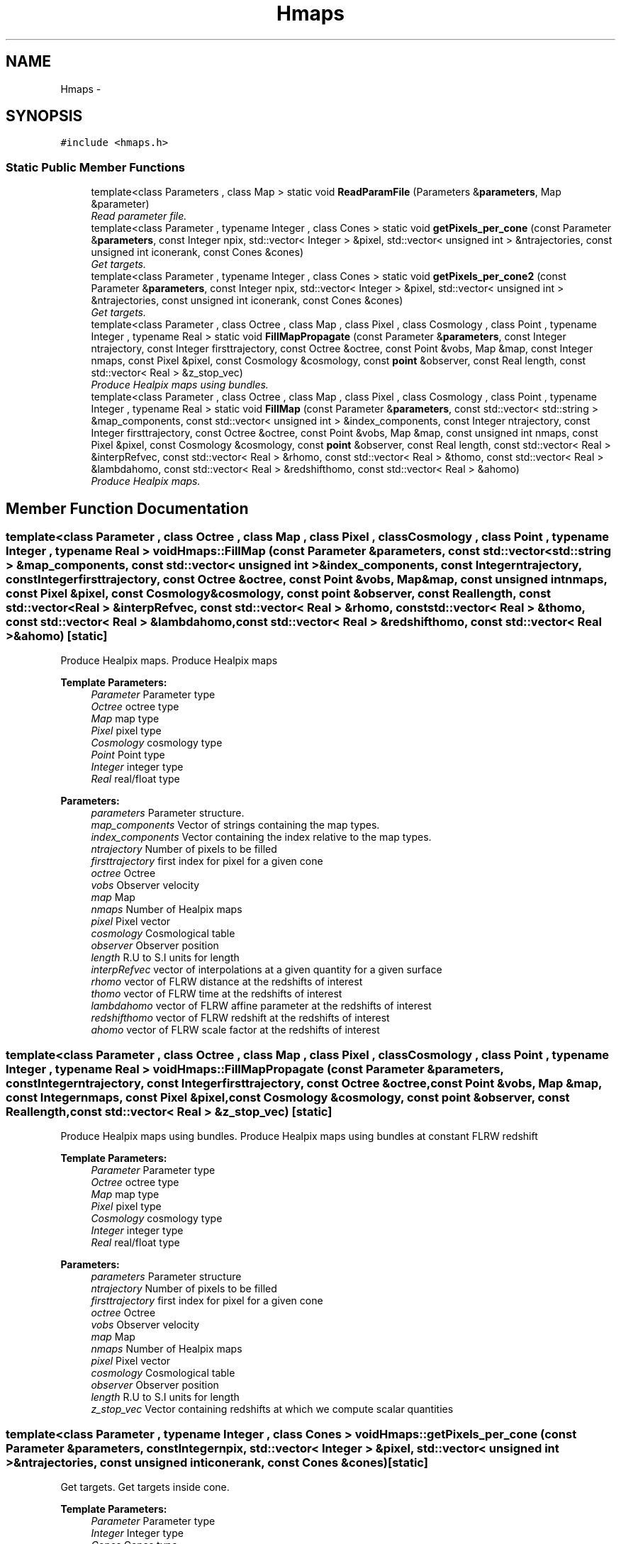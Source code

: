 .TH "Hmaps" 3 "Wed Oct 6 2021" "MAGRATHEA/PATHFINDER" \" -*- nroff -*-
.ad l
.nh
.SH NAME
Hmaps \- 
.SH SYNOPSIS
.br
.PP
.PP
\fC#include <hmaps\&.h>\fP
.SS "Static Public Member Functions"

.in +1c
.ti -1c
.RI "template<class Parameters , class Map > static void \fBReadParamFile\fP (Parameters &\fBparameters\fP, Map &parameter)"
.br
.RI "\fIRead parameter file\&. \fP"
.ti -1c
.RI "template<class Parameter , typename Integer , class Cones > static void \fBgetPixels_per_cone\fP (const Parameter &\fBparameters\fP, const Integer npix, std::vector< Integer > &pixel, std::vector< unsigned int > &ntrajectories, const unsigned int iconerank, const Cones &cones)"
.br
.RI "\fIGet targets\&. \fP"
.ti -1c
.RI "template<class Parameter , typename Integer , class Cones > static void \fBgetPixels_per_cone2\fP (const Parameter &\fBparameters\fP, const Integer npix, std::vector< Integer > &pixel, std::vector< unsigned int > &ntrajectories, const unsigned int iconerank, const Cones &cones)"
.br
.RI "\fIGet targets\&. \fP"
.ti -1c
.RI "template<class Parameter , class Octree , class Map , class Pixel , class Cosmology , class Point , typename Integer , typename Real > static void \fBFillMapPropagate\fP (const Parameter &\fBparameters\fP, const Integer ntrajectory, const Integer firsttrajectory, const Octree &octree, const Point &vobs, Map &map, const Integer nmaps, const Pixel &pixel, const Cosmology &cosmology, const \fBpoint\fP &observer, const Real length, const std::vector< Real > &z_stop_vec)"
.br
.RI "\fIProduce Healpix maps using bundles\&. \fP"
.ti -1c
.RI "template<class Parameter , class Octree , class Map , class Pixel , class Cosmology , class Point , typename Integer , typename Real > static void \fBFillMap\fP (const Parameter &\fBparameters\fP, const std::vector< std::string > &map_components, const std::vector< unsigned int > &index_components, const Integer ntrajectory, const Integer firsttrajectory, const Octree &octree, const Point &vobs, Map &map, const unsigned int nmaps, const Pixel &pixel, const Cosmology &cosmology, const \fBpoint\fP &observer, const Real length, const std::vector< Real > &interpRefvec, const std::vector< Real > &rhomo, const std::vector< Real > &thomo, const std::vector< Real > &lambdahomo, const std::vector< Real > &redshifthomo, const std::vector< Real > &ahomo)"
.br
.RI "\fIProduce Healpix maps\&. \fP"
.in -1c
.SH "Member Function Documentation"
.PP 
.SS "template<class Parameter , class Octree , class Map , class Pixel , class Cosmology , class Point , typename Integer , typename Real > void Hmaps::FillMap (const Parameter &parameters, const std::vector< std::string > &map_components, const std::vector< unsigned int > &index_components, const Integerntrajectory, const Integerfirsttrajectory, const Octree &octree, const Point &vobs, Map &map, const unsigned intnmaps, const Pixel &pixel, const Cosmology &cosmology, const \fBpoint\fP &observer, const Reallength, const std::vector< Real > &interpRefvec, const std::vector< Real > &rhomo, const std::vector< Real > &thomo, const std::vector< Real > &lambdahomo, const std::vector< Real > &redshifthomo, const std::vector< Real > &ahomo)\fC [static]\fP"

.PP
Produce Healpix maps\&. Produce Healpix maps 
.PP
\fBTemplate Parameters:\fP
.RS 4
\fIParameter\fP Parameter type 
.br
\fIOctree\fP octree type 
.br
\fIMap\fP map type 
.br
\fIPixel\fP pixel type 
.br
\fICosmology\fP cosmology type 
.br
\fIPoint\fP Point type 
.br
\fIInteger\fP integer type 
.br
\fIReal\fP real/float type 
.RE
.PP
\fBParameters:\fP
.RS 4
\fIparameters\fP Parameter structure\&. 
.br
\fImap_components\fP Vector of strings containing the map types\&. 
.br
\fIindex_components\fP Vector containing the index relative to the map types\&. 
.br
\fIntrajectory\fP Number of pixels to be filled 
.br
\fIfirsttrajectory\fP first index for pixel for a given cone 
.br
\fIoctree\fP Octree 
.br
\fIvobs\fP Observer velocity 
.br
\fImap\fP Map 
.br
\fInmaps\fP Number of Healpix maps 
.br
\fIpixel\fP Pixel vector 
.br
\fIcosmology\fP Cosmological table 
.br
\fIobserver\fP Observer position 
.br
\fIlength\fP R\&.U to S\&.I units for length 
.br
\fIinterpRefvec\fP vector of interpolations at a given quantity for a given surface 
.br
\fIrhomo\fP vector of FLRW distance at the redshifts of interest 
.br
\fIthomo\fP vector of FLRW time at the redshifts of interest 
.br
\fIlambdahomo\fP vector of FLRW affine parameter at the redshifts of interest 
.br
\fIredshifthomo\fP vector of FLRW redshift at the redshifts of interest 
.br
\fIahomo\fP vector of FLRW scale factor at the redshifts of interest 
.RE
.PP

.SS "template<class Parameter , class Octree , class Map , class Pixel , class Cosmology , class Point , typename Integer , typename Real > void Hmaps::FillMapPropagate (const Parameter &parameters, const Integerntrajectory, const Integerfirsttrajectory, const Octree &octree, const Point &vobs, Map &map, const Integernmaps, const Pixel &pixel, const Cosmology &cosmology, const \fBpoint\fP &observer, const Reallength, const std::vector< Real > &z_stop_vec)\fC [static]\fP"

.PP
Produce Healpix maps using bundles\&. Produce Healpix maps using bundles at constant FLRW redshift 
.PP
\fBTemplate Parameters:\fP
.RS 4
\fIParameter\fP Parameter type 
.br
\fIOctree\fP octree type 
.br
\fIMap\fP map type 
.br
\fIPixel\fP pixel type 
.br
\fICosmology\fP cosmology type 
.br
\fIInteger\fP integer type 
.br
\fIReal\fP real/float type 
.RE
.PP
\fBParameters:\fP
.RS 4
\fIparameters\fP Parameter structure 
.br
\fIntrajectory\fP Number of pixels to be filled 
.br
\fIfirsttrajectory\fP first index for pixel for a given cone 
.br
\fIoctree\fP Octree 
.br
\fIvobs\fP Observer velocity 
.br
\fImap\fP Map 
.br
\fInmaps\fP Number of Healpix maps 
.br
\fIpixel\fP Pixel vector 
.br
\fIcosmology\fP Cosmological table 
.br
\fIobserver\fP Observer position 
.br
\fIlength\fP R\&.U to S\&.I units for length 
.br
\fIz_stop_vec\fP Vector containing redshifts at which we compute scalar quantities 
.RE
.PP

.SS "template<class Parameter , typename Integer , class Cones > void Hmaps::getPixels_per_cone (const Parameter &parameters, const Integernpix, std::vector< Integer > &pixel, std::vector< unsigned int > &ntrajectories, const unsigned inticonerank, const Cones &cones)\fC [static]\fP"

.PP
Get targets\&. Get targets inside cone\&. 
.PP
\fBTemplate Parameters:\fP
.RS 4
\fIParameter\fP Parameter type 
.br
\fIInteger\fP Integer type 
.br
\fICones\fP Cones type 
.RE
.PP
\fBParameters:\fP
.RS 4
\fIparameters\fP Parameter structure\&. 
.br
\fInpix\fP Number of pixels\&. 
.br
\fIpixel\fP Vector of pixels inside cones that are treated by the same MPI task\&. 
.br
\fIntrajectories\fP Number of pixels per cone\&. 
.br
\fIiconerank\fP Number of the cone of interest\&. 
.br
\fICones\fP Geometry of all the cones\&. return Filled vector of targets inside cones for a given MPI task 
.RE
.PP

.SS "template<class Parameter , typename Integer , class Cones > void Hmaps::getPixels_per_cone2 (const Parameter &parameters, const Integernpix, std::vector< Integer > &pixel, std::vector< unsigned int > &ntrajectories, const unsigned inticonerank, const Cones &cones)\fC [static]\fP"

.PP
Get targets\&. Get targets inside cone\&. 
.PP
\fBTemplate Parameters:\fP
.RS 4
\fIParameter\fP Parameter type 
.br
\fIInteger\fP Integer type 
.br
\fICones\fP Cones type 
.RE
.PP
\fBParameters:\fP
.RS 4
\fIparameters\fP Parameter structure\&. 
.br
\fInpix\fP Number of pixels\&. 
.br
\fIpixel\fP Vector of pixels inside cones that are treated by the same MPI task\&. 
.br
\fIntrajectories\fP Number of pixels per cone\&. 
.br
\fIiconerank\fP Number of the cone of interest\&. 
.br
\fICones\fP Geometry of all the cones\&. return Filled vector of targets inside cones for a given MPI task 
.RE
.PP

.SS "template<class Parameters , class Map > void Hmaps::ReadParamFile (Parameters &parameters, Map &parameter)\fC [static]\fP"

.PP
Read parameter file\&. Read and put in a structure the parameters\&. 
.PP
\fBTemplate Parameters:\fP
.RS 4
\fIParameters\fP structure type 
.br
\fIMap\fP map type 
.RE
.PP
\fBParameters:\fP
.RS 4
\fIparameters\fP Structure containing the parameters\&. 
.br
\fIparameter\fP Contains parameters to be rewritten 
.RE
.PP
\fBReturns:\fP
.RS 4
Filled parameters structure\&. 
.RE
.PP


.SH "Author"
.PP 
Generated automatically by Doxygen for MAGRATHEA/PATHFINDER from the source code\&.

